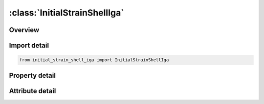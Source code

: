 





:class:`InitialStrainShellIga`
==============================


.. py:class:: initial_strain_shell_iga.InitialStrainShellIga(**kwargs)

   Bases: :py:obj:`ansys.dyna.core.lib.keyword_base.KeywordBase`


   
   DYNA INITIAL_STRAIN_SHELL_IGA keyword
















   ..
       !! processed by numpydoc !!


.. py:currentmodule:: InitialStrainShellIga

Overview
--------

.. tab-set::




   .. tab-item:: Properties

      .. list-table::
          :header-rows: 0
          :widths: auto

          * - :py:attr:`~eid`
            - Get or set the iga element ID.
          * - :py:attr:`~nplane`
            - Get or set the Number of in-plane integration points being output.
          * - :py:attr:`~nthk`
            - Get or set the Flag for initialization of thicknesses at in-plane IPs:
          * - :py:attr:`~large`
            - Get or set the Large format flag:
          * - :py:attr:`~r`
            - Get or set the Parametric r-coordinate of location of in-plane integration point (with respect to iga shell definition)
          * - :py:attr:`~s`
            - Get or set the Parametric s-coordinate of location of in-plane integration point (with respect to iga shell definition)
          * - :py:attr:`~t`
            - Get or set the Parametric coordinate of through thickness integration point between -1 and 1 inclusive.
          * - :py:attr:`~epsxx`
            - Get or set the Define the xx strain component. The strains are defined in the GLOBAL Cartesian system.
          * - :py:attr:`~epsyy`
            - Get or set the Define the yy strain component.The strains are defined in the GLOBAL Cartesian system.
          * - :py:attr:`~epszz`
            - Get or set the Define the zz strain component.The strains are defined in the GLOBAL Cartesian system.
          * - :py:attr:`~epsxy`
            - Get or set the Define the xy strain component.The strains are defined in the GLOBAL Cartesian system.
          * - :py:attr:`~epsyz`
            - Get or set the Define the yz strain component.The strains are defined in the GLOBAL Cartesian system.
          * - :py:attr:`~epszx`
            - Get or set the Define the zx strain componentThe strains are defined in the GLOBAL Cartesian system.
          * - :py:attr:`~thki`
            - Get or set the The thickness value at in-plane integration point


   .. tab-item:: Attributes

      .. list-table::
          :header-rows: 0
          :widths: auto

          * - :py:attr:`~keyword`
            - 
          * - :py:attr:`~subkeyword`
            - 






Import detail
-------------

.. code-block:: python

    from initial_strain_shell_iga import InitialStrainShellIga

Property detail
---------------

.. py:property:: eid
   :type: Optional[int]


   
   Get or set the iga element ID.
















   ..
       !! processed by numpydoc !!

.. py:property:: nplane
   :type: Optional[int]


   
   Get or set the Number of in-plane integration points being output.
















   ..
       !! processed by numpydoc !!

.. py:property:: nthk
   :type: int


   
   Get or set the Flag for initialization of thicknesses at in-plane IPs:
   EQ.0:   o
   ffEQ.1 : on.
















   ..
       !! processed by numpydoc !!

.. py:property:: large
   :type: int


   
   Get or set the Large format flag:
   EQ.0:   off
   EQ.1 : on.Each strain field is twice as long for higher precision.
















   ..
       !! processed by numpydoc !!

.. py:property:: r
   :type: Optional[float]


   
   Get or set the Parametric r-coordinate of location of in-plane integration point (with respect to iga shell definition)
















   ..
       !! processed by numpydoc !!

.. py:property:: s
   :type: Optional[float]


   
   Get or set the Parametric s-coordinate of location of in-plane integration point (with respect to iga shell definition)
















   ..
       !! processed by numpydoc !!

.. py:property:: t
   :type: Optional[float]


   
   Get or set the Parametric coordinate of through thickness integration point between -1 and 1 inclusive.
















   ..
       !! processed by numpydoc !!

.. py:property:: epsxx
   :type: float


   
   Get or set the Define the xx strain component. The strains are defined in the GLOBAL Cartesian system.
















   ..
       !! processed by numpydoc !!

.. py:property:: epsyy
   :type: float


   
   Get or set the Define the yy strain component.The strains are defined in the GLOBAL Cartesian system.
















   ..
       !! processed by numpydoc !!

.. py:property:: epszz
   :type: float


   
   Get or set the Define the zz strain component.The strains are defined in the GLOBAL Cartesian system.
















   ..
       !! processed by numpydoc !!

.. py:property:: epsxy
   :type: float


   
   Get or set the Define the xy strain component.The strains are defined in the GLOBAL Cartesian system.
















   ..
       !! processed by numpydoc !!

.. py:property:: epsyz
   :type: float


   
   Get or set the Define the yz strain component.The strains are defined in the GLOBAL Cartesian system.
















   ..
       !! processed by numpydoc !!

.. py:property:: epszx
   :type: float


   
   Get or set the Define the zx strain componentThe strains are defined in the GLOBAL Cartesian system.
















   ..
       !! processed by numpydoc !!

.. py:property:: thki
   :type: float


   
   Get or set the The thickness value at in-plane integration point
















   ..
       !! processed by numpydoc !!



Attribute detail
----------------

.. py:attribute:: keyword
   :value: 'INITIAL'


.. py:attribute:: subkeyword
   :value: 'STRAIN_SHELL_IGA'






